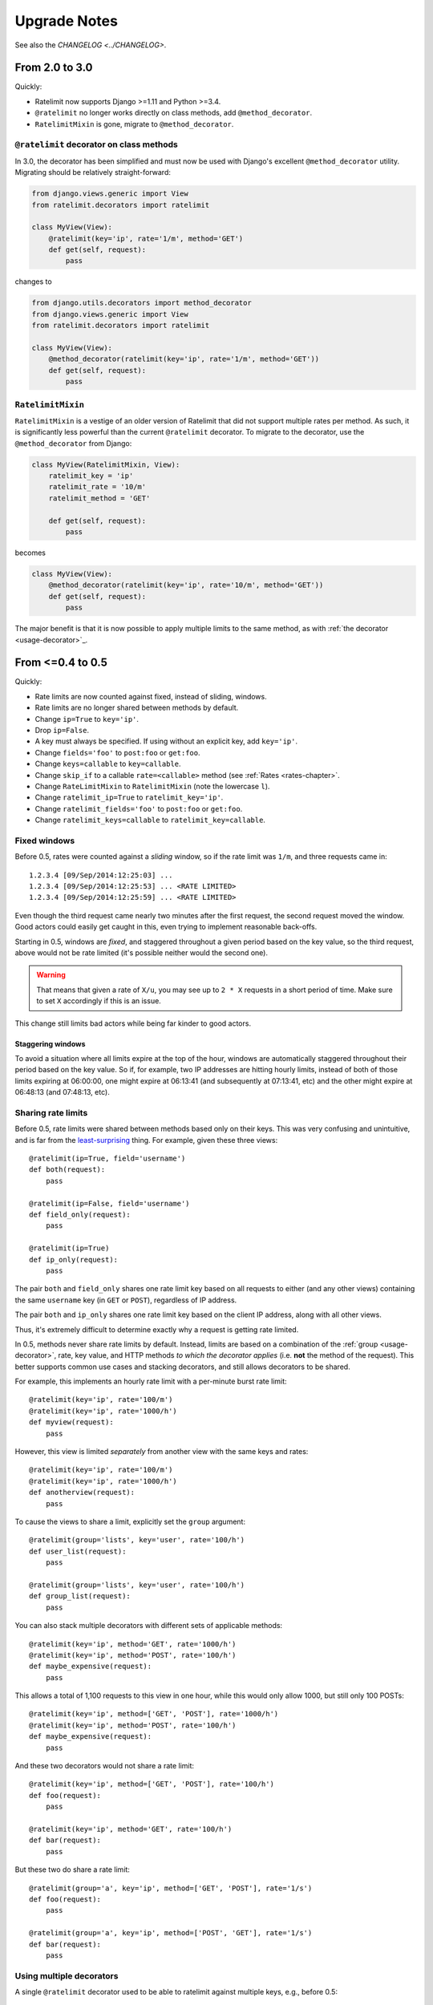 .. _upgrading-chapter:

=============
Upgrade Notes
=============

See also the `CHANGELOG <../CHANGELOG>`.

.. _upgrading-3.0:

From 2.0 to 3.0
===============

Quickly:

- Ratelimit now supports Django >=1.11 and Python >=3.4.
- ``@ratelimit`` no longer works directly on class methods, add
  ``@method_decorator``.
- ``RatelimitMixin`` is gone, migrate to ``@method_decorator``.

``@ratelimit`` decorator on class methods
-----------------------------------------

In 3.0, the decorator has been simplified and must now be used with
Django's excellent ``@method_decorator`` utility. Migrating should be
relatively straight-forward:

.. code-block:: python

    from django.views.generic import View
    from ratelimit.decorators import ratelimit

    class MyView(View):
        @ratelimit(key='ip', rate='1/m', method='GET')
        def get(self, request):
            pass

changes to

.. code-block:: python

    from django.utils.decorators import method_decorator
    from django.views.generic import View
    from ratelimit.decorators import ratelimit

    class MyView(View):
        @method_decorator(ratelimit(key='ip', rate='1/m', method='GET'))
        def get(self, request):
            pass

``RatelimitMixin``
------------------

``RatelimitMixin`` is a vestige of an older version of Ratelimit that
did not support multiple rates per method. As such, it is significantly
less powerful than the current ``@ratelimit`` decorator. To migrate to
the decorator, use the ``@method_decorator`` from Django:

.. code-block:: python

    class MyView(RatelimitMixin, View):
        ratelimit_key = 'ip'
        ratelimit_rate = '10/m'
        ratelimit_method = 'GET'

        def get(self, request):
            pass

becomes

.. code-block:: python

    class MyView(View):
        @method_decorator(ratelimit(key='ip', rate='10/m', method='GET'))
        def get(self, request):
            pass

The major benefit is that it is now possible to apply multiple limits to
the same method, as with :ref:`the decorator <usage-decorator>`_.



.. _upgrading-0.5:

From <=0.4 to 0.5
=================

Quickly:

- Rate limits are now counted against fixed, instead of sliding,
  windows.
- Rate limits are no longer shared between methods by default.
- Change ``ip=True`` to ``key='ip'``.
- Drop ``ip=False``.
- A key must always be specified. If using without an explicit key, add
  ``key='ip'``.
- Change ``fields='foo'`` to ``post:foo`` or ``get:foo``.
- Change ``keys=callable`` to ``key=callable``.
- Change ``skip_if`` to a callable ``rate=<callable>`` method (see
  :ref:`Rates <rates-chapter>`.
- Change ``RateLimitMixin`` to ``RatelimitMixin`` (note the lowercase
  ``l``).
- Change ``ratelimit_ip=True`` to ``ratelimit_key='ip'``.
- Change ``ratelimit_fields='foo'`` to ``post:foo`` or ``get:foo``.
- Change ``ratelimit_keys=callable`` to ``ratelimit_key=callable``.


Fixed windows
-------------

Before 0.5, rates were counted against a *sliding* window, so if the
rate limit was ``1/m``, and three requests came in::

    1.2.3.4 [09/Sep/2014:12:25:03] ...
    1.2.3.4 [09/Sep/2014:12:25:53] ... <RATE LIMITED>
    1.2.3.4 [09/Sep/2014:12:25:59] ... <RATE LIMITED>

Even though the third request came nearly two minutes after the first
request, the second request moved the window. Good actors could easily
get caught in this, even trying to implement reasonable back-offs.

Starting in 0.5, windows are *fixed*, and staggered throughout a given
period based on the key value, so the third request, above would not be
rate limited (it's possible neither would the second one).

.. warning::
   That means that given a rate of ``X/u``, you may see up to ``2 * X``
   requests in a short period of time. Make sure to set ``X``
   accordingly if this is an issue.

This change still limits bad actors while being far kinder to good
actors.


Staggering windows
^^^^^^^^^^^^^^^^^^

To avoid a situation where all limits expire at the top of the hour,
windows are automatically staggered throughout their period based on the
key value. So if, for example, two IP addresses are hitting hourly
limits, instead of both of those limits expiring at 06:00:00, one might
expire at 06:13:41 (and subsequently at 07:13:41, etc) and the other
might expire at 06:48:13 (and 07:48:13, etc).


Sharing rate limits
-------------------

Before 0.5, rate limits were shared between methods based only on their
keys. This was very confusing and unintuitive, and is far from the
least-surprising_ thing. For example, given these three views::

    @ratelimit(ip=True, field='username')
    def both(request):
        pass

    @ratelimit(ip=False, field='username')
    def field_only(request):
        pass

    @ratelimit(ip=True)
    def ip_only(request):
        pass


The pair ``both`` and ``field_only`` shares one rate limit key based on
all requests to either (and any other views) containing the same
``username`` key (in ``GET`` or ``POST``), regardless of IP address.

The pair ``both`` and ``ip_only`` shares one rate limit key based on the
client IP address, along with all other views.

Thus, it's extremely difficult to determine exactly why a request is
getting rate limited.

In 0.5, methods never share rate limits by default. Instead, limits are
based on a combination of the :ref:`group <usage-decorator>`, rate, key
value, and HTTP methods *to which the decorator applies* (i.e. **not**
the method of the request). This better supports common use cases and
stacking decorators, and still allows decorators to be shared.

For example, this implements an hourly rate limit with a per-minute
burst rate limit::

    @ratelimit(key='ip', rate='100/m')
    @ratelimit(key='ip', rate='1000/h')
    def myview(request):
        pass

However, this view is limited *separately* from another view with the
same keys and rates::

    @ratelimit(key='ip', rate='100/m')
    @ratelimit(key='ip', rate='1000/h')
    def anotherview(request):
        pass

To cause the views to share a limit, explicitly set the ``group``
argument::

    @ratelimit(group='lists', key='user', rate='100/h')
    def user_list(request):
        pass

    @ratelimit(group='lists', key='user', rate='100/h')
    def group_list(request):
        pass

You can also stack multiple decorators with different sets of applicable
methods::

    @ratelimit(key='ip', method='GET', rate='1000/h')
    @ratelimit(key='ip', method='POST', rate='100/h')
    def maybe_expensive(request):
        pass

This allows a total of 1,100 requests to this view in one hour, while
this would only allow 1000, but still only 100 POSTs::

    @ratelimit(key='ip', method=['GET', 'POST'], rate='1000/h')
    @ratelimit(key='ip', method='POST', rate='100/h')
    def maybe_expensive(request):
        pass

And these two decorators would not share a rate limit::

    @ratelimit(key='ip', method=['GET', 'POST'], rate='100/h')
    def foo(request):
        pass

    @ratelimit(key='ip', method='GET', rate='100/h')
    def bar(request):
        pass

But these two do share a rate limit::

    @ratelimit(group='a', key='ip', method=['GET', 'POST'], rate='1/s')
    def foo(request):
        pass

    @ratelimit(group='a', key='ip', method=['POST', 'GET'], rate='1/s')
    def bar(request):
        pass


Using multiple decorators
-------------------------

A single ``@ratelimit`` decorator used to be able to ratelimit against
multiple keys, e.g., before 0.5::

    @ratelimit(ip=True, field='username', keys=mykeysfunc)
    def someview(request):
        # ...

To simplify both the internals and the question of what limits apply,
each decorator now tracks exactly one rate, but decorators can be more
reliably stacked (c.f. some examples in the section above).

The pre-0.5 example above would need to become four decorators::

    @ratelimit(key='ip')
    @ratelimit(key='post:username')
    @ratelimit(key='get:username')
    @ratelimit(key=mykeysfunc)
    def someview(request):
        # ...

As documented above, however, this allows powerful new uses, like burst
limits and distinct GET/POST limits.


.. _least-surprising: http://en.wikipedia.org/wiki/Principle_of_least_astonishment
